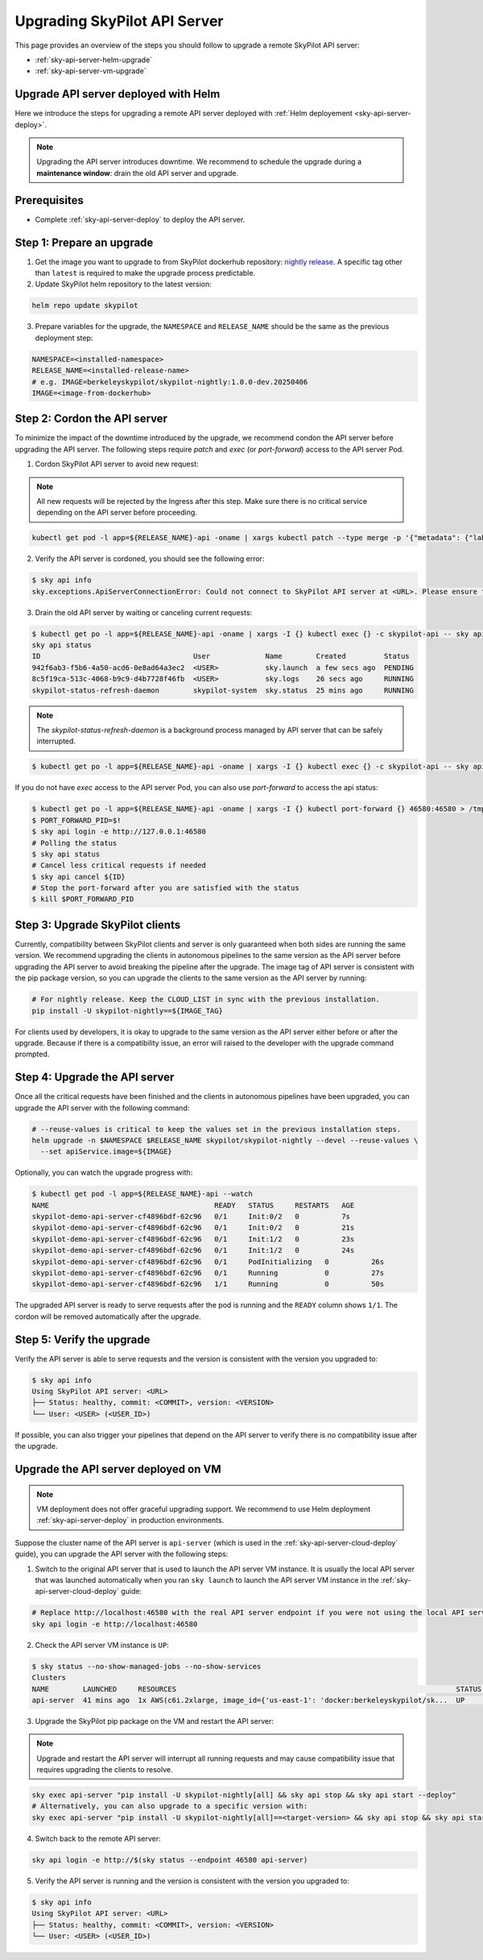 .. _sky-api-server-upgrade:

Upgrading SkyPilot API Server
=============================

This page provides an overview of the steps you should follow to upgrade a remote SkyPilot API server:

* :ref:`sky-api-server-helm-upgrade`
* :ref:`sky-api-server-vm-upgrade`


.. _sky-api-server-helm-upgrade:

Upgrade API server deployed with Helm
-----------------------------------------

Here we introduce the steps for upgrading a remote API server deployed with :ref:`Helm deployement <sky-api-server-deploy>`.

.. note::

    Upgrading the API server introduces downtime. We recommend to schedule the upgrade during a **maintenance window**: drain the old API server and upgrade.
Prerequisites
-------------

* Complete :ref:`sky-api-server-deploy` to deploy the API server.

Step 1: Prepare an upgrade
--------------------------

1. Get the image you want to upgrade to from SkyPilot dockerhub repository: `nightly release <https://hub.docker.com/r/berkeleyskypilot/skypilot-nightly/tags>`_. A specific tag other than ``latest`` is required to make the upgrade process predictable.
2. Update SkyPilot helm repository to the latest version:

.. code-block:: bash

    helm repo update skypilot

3. Prepare variables for the upgrade, the ``NAMESPACE`` and ``RELEASE_NAME`` should be the same as the previous deployment step:

.. code-block:: bash

    NAMESPACE=<installed-namespace>
    RELEASE_NAME=<installed-release-name>
    # e.g. IMAGE=berkeleyskypilot/skypilot-nightly:1.0.0-dev.20250406
    IMAGE=<image-from-dockerhub>

Step 2: Cordon the API server
------------------------------------------

To minimize the impact of the downtime introduced by the upgrade, we recommend condon the API server before upgrading the API server. The following steps require `patch` and `exec` (or `port-forward`) access to the API server Pod.

1. Cordon SkyPilot API server to avoid new request:

.. note::

    All new requests will be rejected by the Ingress after this step. Make sure there is no critical service depending on the API server before proceeding.

.. code-block:: bash

    kubectl get pod -l app=${RELEASE_NAME}-api -oname | xargs kubectl patch --type merge -p '{"metadata": {"labels": {"skypilot.co/ready": null}}}'

2. Verify the API server is cordoned, you should see the following error:

.. code-block:: console

    $ sky api info
    sky.exceptions.ApiServerConnectionError: Could not connect to SkyPilot API server at <URL>. Please ensure that the server is running. Try: curl <URL>

.. dropdown:: Resolve cordon failure for early 0.8.0 nightly release

    If you are upgrading from early 0.8.0 nightly release that does not support cordoning (``sky api info`` will succeed), you can manually enable cordon support by running:

    .. code-block:: bash

        kubectl patch service ${RELEASE_NAME}-api-service -p '{"spec":{"selector":{"skypilot.co/ready":"true"}}}'
    
    After the patch, verify the API server is cordoned again.

3. Drain the old API server by waiting or canceling current requests:


.. code-block:: console

    $ kubectl get po -l app=${RELEASE_NAME}-api -oname | xargs -I {} kubectl exec {} -c skypilot-api -- sky api status
    sky api status
    ID                                    User             Name        Created         Status
    942f6ab3-f5b6-4a50-acd6-0e8ad64a3ec2  <USER>           sky.launch  a few secs ago  PENDING
    8c5f19ca-513c-4068-b9c9-d4b7728f46fb  <USER>           sky.logs    26 secs ago     RUNNING
    skypilot-status-refresh-daemon        skypilot-system  sky.status  25 mins ago     RUNNING


.. note::

  The `skypilot-status-refresh-daemon` is a background process managed by API server that can be safely interrupted.

.. code-block:: console

    $ kubectl get po -l app=${RELEASE_NAME}-api -oname | xargs -I {} kubectl exec {} -c skypilot-api -- sky api cancel ${ID}

If you do not have `exec` access to the API server Pod, you can also use `port-forward` to access the api status:

.. code-block:: console

    $ kubectl get po -l app=${RELEASE_NAME}-api -oname | xargs -I {} kubectl port-forward {} 46580:46580 > /tmp/port-forward.log 2>&1 &
    $ PORT_FORWARD_PID=$!
    $ sky api login -e http://127.0.0.1:46580
    # Polling the status
    $ sky api status
    # Cancel less critical requests if needed
    $ sky api cancel ${ID}
    # Stop the port-forward after you are satisfied with the status
    $ kill $PORT_FORWARD_PID

Step 3: Upgrade SkyPilot clients
--------------------------------

Currently, compatibility between SkyPilot clients and server is only guaranteed when both sides are running the same version. We recommend upgrading the clients in autonomous pipelines to the same version as the API server before upgrading the API server to avoid breaking the pipeline after the upgrade. The image tag of API server is consistent with the pip package version, so you can upgrade the clients to the same version as the API server by running:

.. code-block:: bash

    # For nightly release. Keep the CLOUD_LIST in sync with the previous installation.
    pip install -U skypilot-nightly==${IMAGE_TAG}

For clients used by developers, it is okay to upgrade to the same version as the API server either before or after the upgrade. Because if there is a compatibility issue, an error will raised to the developer with the upgrade command prompted.

Step 4: Upgrade the API server
------------------------------

Once all the critical requests have been finished and the clients in autonomous pipelines have been upgraded, you can upgrade the API server with the following command:

.. code-block:: bash

    # --reuse-values is critical to keep the values set in the previous installation steps.
    helm upgrade -n $NAMESPACE $RELEASE_NAME skypilot/skypilot-nightly --devel --reuse-values \
      --set apiService.image=${IMAGE}

Optionally, you can watch the upgrade progress with:

.. code-block:: console

    $ kubectl get pod -l app=${RELEASE_NAME}-api --watch
    NAME                                       READY   STATUS     RESTARTS   AGE
    skypilot-demo-api-server-cf4896bdf-62c96   0/1     Init:0/2   0          7s
    skypilot-demo-api-server-cf4896bdf-62c96   0/1     Init:0/2   0          21s
    skypilot-demo-api-server-cf4896bdf-62c96   0/1     Init:1/2   0          23s
    skypilot-demo-api-server-cf4896bdf-62c96   0/1     Init:1/2   0          24s
    skypilot-demo-api-server-cf4896bdf-62c96   0/1     PodInitializing   0          26s
    skypilot-demo-api-server-cf4896bdf-62c96   0/1     Running           0          27s
    skypilot-demo-api-server-cf4896bdf-62c96   1/1     Running           0          50s

The upgraded API server is ready to serve requests after the pod is running and the ``READY`` column shows ``1/1``. The cordon will be removed automatically after the upgrade.

Step 5: Verify the upgrade
--------------------------

Verify the API server is able to serve requests and the version is consistent with the version you upgraded to:

.. code-block:: console

    $ sky api info
    Using SkyPilot API server: <URL>
    ├── Status: healthy, commit: <COMMIT>, version: <VERSION>
    └── User: <USER> (<USER_ID>)

If possible, you can also trigger your pipelines that depend on the API server to verify there is no compatibility issue after the upgrade.

.. _sky-api-server-vm-upgrade:

Upgrade the API server deployed on VM
-------------------------------------

.. note::

    VM deployment does not offer graceful upgrading support. We recommend to use Helm deployment :ref:`sky-api-server-deploy` in production environments.

Suppose the cluster name of the API server is ``api-server`` (which is used in the :ref:`sky-api-server-cloud-deploy` guide), you can upgrade the API server with the following steps:

1. Switch to the original API server that is used to launch the API server VM instance. It is usually the local API server that was launched automatically when you ran ``sky launch`` to launch the API server VM instance in the :ref:`sky-api-server-cloud-deploy` guide:

.. code-block:: bash

    # Replace http://localhost:46580 with the real API server endpoint if you were not using the local API server to launch the API server VM instance.
    sky api login -e http://localhost:46580

2. Check the API server VM instance is ``UP``:

.. code-block:: console

    $ sky status --no-show-managed-jobs --no-show-services
    Clusters
    NAME        LAUNCHED     RESOURCES                                                                  STATUS  AUTOSTOP  COMMAND
    api-server  41 mins ago  1x AWS(c6i.2xlarge, image_id={'us-east-1': 'docker:berkeleyskypilot/sk...  UP      -         sky exec api-server pip i...

3. Upgrade the SkyPilot pip package on the VM and restart the API server:

.. note::

    Upgrade and restart the API server will interrupt all running requests and may cause compatibility issue that requires upgrading the clients to resolve.

.. code-block:: bash

    sky exec api-server "pip install -U skypilot-nightly[all] && sky api stop && sky api start --deploy"
    # Alternatively, you can also upgrade to a specific version with:
    sky exec api-server "pip install -U skypilot-nightly[all]==<target-version> && sky api stop && sky api start --deploy"

4. Switch back to the remote API server:

.. code-block:: bash

    sky api login -e http://$(sky status --endpoint 46580 api-server)

5. Verify the API server is running and the version is consistent with the version you upgraded to:

.. code-block:: console

    $ sky api info
    Using SkyPilot API server: <URL>
    ├── Status: healthy, commit: <COMMIT>, version: <VERSION>
    └── User: <USER> (<USER_ID>)

